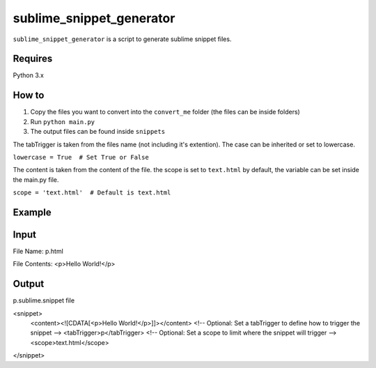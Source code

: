 sublime_snippet_generator
==========

``sublime_snippet_generator`` is a script to generate sublime snippet files.


Requires
------------
Python 3.x


How to
------------

1. Copy the files you want to convert into the ``convert_me`` folder (the files can be inside folders)
2. Run ``python main.py``
3. The output files can be found inside ``snippets``

The tabTrigger is taken from the files name (not including it's extention). The case can be inherited or set to lowercase.

``lowercase = True  # Set True or False``

The content is taken from the content of the file.
the scope is set to ``text.html`` by default, the variable can be set inside the main.py file.

``scope = 'text.html'  # Default is text.html``



Example
------------

Input
--------
File Name: p.html

File Contents:
<p>Hello World!</p>


Output
--------
p.sublime.snippet file


<snippet>
	<content><![CDATA[<p>Hello World!</p>]]></content>
	<!-- Optional: Set a tabTrigger to define how to trigger the snippet -->
	<tabTrigger>p</tabTrigger>
	<!-- Optional: Set a scope to limit where the snippet will trigger -->
	<scope>text.html</scope>
</snippet>
